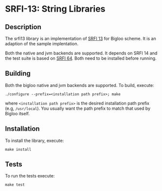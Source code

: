 * SRFI-13: String Libraries

** Description
  The srfi13 library is an implementation of [[https://srfi.schemers.org/srfi-13/srfi-13.html][SRFI 13]] for Bigloo
  scheme. It is an adaption of the sample implentation.

  Both the native and jvm backends are supported. It depends on SRFI
  14 and the test suite is based on [[https://github.com/donaldsonjw/srfi64][SRFI 64]]. Both need to be installed
  before running.
  
** Building
  Both the bigloo native and jvm backends are supported. To build,
  execute:
    #+begin_src shell
  ./configure --prefix=<installation path prefix>; make
#+end_src
  where =<installation path prefix>= is the desired installation path
  prefix (e.g, =/usr/local=). You usually want the path prefix to match
  that used by Bigloo itself.
  
** Installation
  To install the library, execute:
#+begin_src shell
  make install
#+end_src 

** Tests
To run the tests execute:

  #+begin_src shell
  make test
#+end_src
